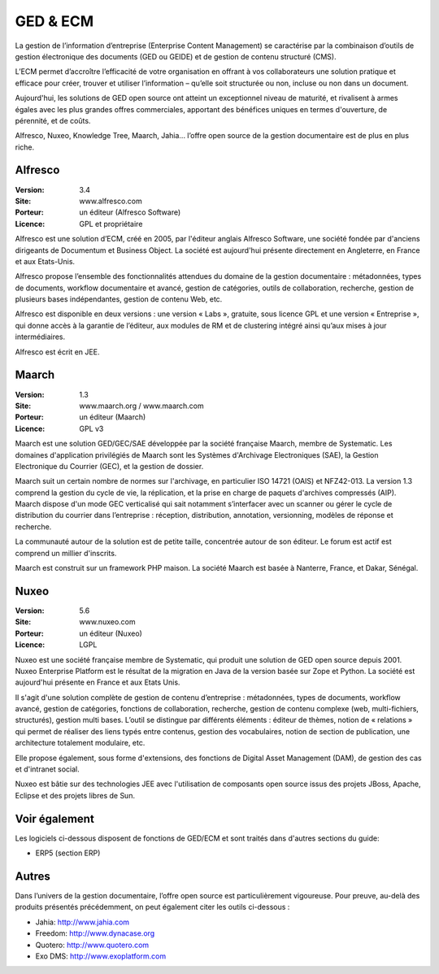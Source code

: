GED & ECM
=========

La gestion de l’information d’entreprise (Enterprise Content Management) se caractérise par la combinaison d’outils de gestion électronique des documents (GED ou GEIDE) et de gestion de contenu structuré (CMS).

L’ECM permet d’accroître l’efficacité de votre organisation en offrant à vos collaborateurs une solution pratique et efficace pour créer, trouver et utiliser l’information – qu’elle soit structurée ou non, incluse ou non dans un document.

Aujourd'hui, les solutions de GED open source ont atteint un exceptionnel niveau de maturité, et rivalisent à armes égales avec les plus grandes offres commerciales, apportant des bénéfices uniques en termes d'ouverture, de pérennité, et de coûts.

Alfresco, Nuxeo, Knowledge Tree, Maarch, Jahia... l’offre open source de la gestion documentaire est de plus en plus riche.


Alfresco
--------

:Version: 3.4
:Site: www.alfresco.com
:Porteur: un éditeur (Alfresco Software)
:Licence: GPL et propriétaire

Alfresco est une solution d’ECM, créé en 2005, par l'éditeur anglais Alfresco Software, une société fondée par d'anciens dirigeants de Documentum et Business Object. La société est aujourd'hui présente directement en Angleterre, en France et aux Etats-Unis.

Alfresco propose l’ensemble des fonctionnalités attendues du domaine de la gestion documentaire : métadonnées, types de documents, workflow documentaire et avancé, gestion de catégories, outils de collaboration, recherche, gestion de plusieurs bases indépendantes, gestion de contenu Web, etc.

Alfresco est disponible en deux versions : une version « Labs », gratuite, sous licence GPL et une version « Entreprise », qui donne accès à la garantie de l’éditeur, aux modules de RM et de clustering intégré ainsi qu’aux mises à jour intermédiaires.

Alfresco est écrit en JEE.


Maarch
------

:Version: 1.3
:Site: www.maarch.org / www.maarch.com
:Porteur: un éditeur (Maarch)
:Licence: GPL v3

Maarch est une solution GED/GEC/SAE développée par la société française Maarch, membre de Systematic. Les domaines d'application privilégiés de Maarch sont les Systèmes d'Archivage Electroniques (SAE), la Gestion Electronique du Courrier (GEC), et la gestion de dossier.

Maarch suit un certain nombre de normes sur l'archivage, en particulier ISO 14721 (OAIS) et NFZ42-013. La version 1.3 comprend la gestion du cycle de vie, la réplication, et la prise en charge de paquets d'archives compressés (AIP).
Maarch dispose d'un mode GEC verticalisé qui sait notamment s’interfacer avec un scanner ou gérer le cycle de distribution du courrier dans l’entreprise : réception, distribution, annotation, versionning, modèles de réponse et recherche.

La communauté autour de la solution est de petite taille, concentrée autour de son éditeur. Le forum est actif est comprend un millier d'inscrits.

Maarch est construit sur un framework PHP maison. La société Maarch est basée à Nanterre, France, et Dakar, Sénégal.


Nuxeo
-----

:Version: 5.6
:Site: www.nuxeo.com
:Porteur: un éditeur (Nuxeo)
:Licence: LGPL

Nuxeo est une société française membre de Systematic, qui produit une solution de GED open source depuis 2001. Nuxeo Enterprise Platform est le résultat de la migration en Java de la version basée sur Zope et Python. La société est aujourd'hui présente en France et aux Etats Unis.

Il s'agit d'une solution complète de gestion de contenu d’entreprise : métadonnées, types de documents, workflow avancé, gestion de catégories, fonctions de collaboration, recherche, gestion de contenu complexe (web, multi-fichiers, structurés), gestion multi bases. L’outil se distingue par différents éléments : éditeur de thèmes, notion de « relations » qui permet de réaliser des liens typés entre contenus, gestion des vocabulaires, notion de section de publication, une architecture totalement modulaire, etc.

Elle propose également, sous forme d'extensions, des fonctions de Digital Asset Management (DAM), de gestion des cas et d'intranet social.

Nuxeo est bâtie sur des technologies JEE avec l'utilisation de composants open source issus des projets JBoss, Apache, Eclipse et des projets libres de Sun.


Voir également
--------------

Les logiciels ci-dessous disposent de fonctions de GED/ECM et sont traités dans d'autres sections du guide:

- ERP5 (section ERP)


Autres
------

Dans l’univers de la gestion documentaire, l’offre open source est particulièrement vigoureuse. Pour preuve, au-delà des produits présentés précédemment, on peut également citer les outils ci-dessous :

- Jahia:	http://www.jahia.com

- Freedom:	http://www.dynacase.org

- Quotero:	http://www.quotero.com

- Exo DMS:	http://www.exoplatform.com

